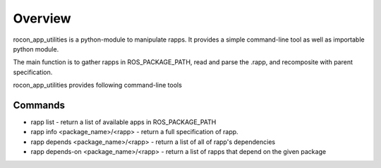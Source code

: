 Overview
========

rocon_app_utilities is a python-module to manipulate rapps. It provides a simple command-line tool as well as importable python module.

The main function is to gather rapps in ROS_PACKAGE_PATH, read and parse the .rapp, and recomposite with parent specification.

rocon_app_utilities provides following command-line tools

Commands
--------

* rapp list - return a list of available apps in ROS_PACKAGE_PATH
* rapp info <package_name>/<rapp> - return a full specification of rapp. 
* rapp depends <package_name>/<rapp> - return a list of all of rapp's dependencies
* rapp depends-on <package_name>/<rapp> - return a list of rapps that depend on the given package
